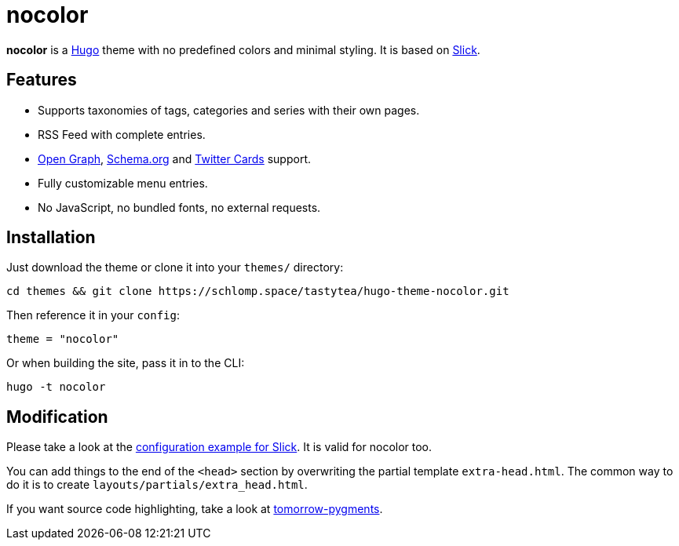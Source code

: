 = nocolor
:uri-hugo: https://gohugo.io/
:uri-slick: https://github.com/spookey/slick
:uri-slick-example: {uri-slick}/blob/master/_sites/example/config.toml
:uri-opengraph: http://ogp.me/
:uri-schema: https://schema.org/
:uri-twittercards: https://developer.twitter.com/en/docs/tweets/optimize-with-cards/overview/abouts-cards.html
:uri-tomorrow-pygments: https://github.com/mozmorris/tomorrow-pygments

*nocolor* is a link:{uri-hugo}[Hugo] theme with no predefined colors and minimal
styling. It is based on link:{uri-slick}[Slick].

== Features

* Supports taxonomies of tags, categories and series with their own pages.
* RSS Feed with complete entries.
* link:{uri-opengraph}[Open Graph], link:{uri-schema}[Schema.org] and
  link:{uri-twittercards}[Twitter Cards] support.
* Fully customizable menu entries.
* No JavaScript, no bundled fonts, no external requests.

== Installation

Just download the theme or clone it into your `themes/` directory:

[source,shell]
----
cd themes && git clone https://schlomp.space/tastytea/hugo-theme-nocolor.git
----

Then reference it in your `config`:

[source,toml]
----
theme = "nocolor"
----

Or when building the site, pass it in to the CLI:

[source,shell]
----
hugo -t nocolor
----

== Modification

Please take a look at the link:{uri-slick-example}[configuration example for
Slick]. It is valid for nocolor too.

You can add things to the end of the `<head>` section by overwriting the partial
template `extra-head.html`. The common way to do it is to create
`layouts/partials/extra_head.html`.

If you want source code highlighting, take a look at
link:{uri-tomorrow-pygments}[tomorrow-pygments].
